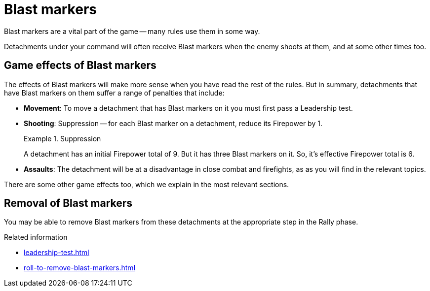 = Blast markers

Blast markers are a vital part of the game -- many rules use them in some way.

Detachments under your command will often receive Blast markers when the enemy shoots at them, and at some other times too.

== Game effects of Blast markers

The effects of Blast markers will make more sense when you have read the rest of the rules.
But in summary, detachments that have Blast markers on them suffer a range of penalties that include:

* *Movement*: To move a detachment that has Blast markers on it you must first pass a Leadership test.
* *Shooting*: Suppression -- for each Blast marker on a detachment, reduce its Firepower by 1.
+
.Suppression
====
A detachment has an initial Firepower total of 9.
But it has three Blast markers on it.
So, it's effective Firepower total is 6.
====

* *Assaults*: The detachment will be at a disadvantage in close combat and firefights, as as you will find in the relevant topics.

There are some other game effects too, which we explain in the most relevant sections.

== Removal of Blast markers

You may be able to remove Blast markers from these detachments at the appropriate step in the Rally phase.

.Related information
* xref:leadership-test.adoc[]
* xref:roll-to-remove-blast-markers.adoc[]